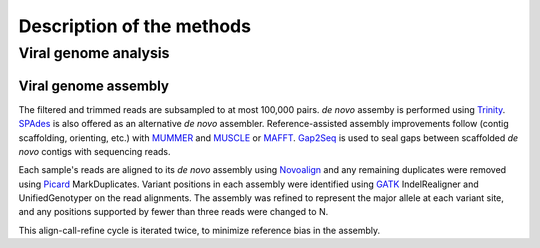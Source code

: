 Description of the methods
==========================

Viral genome analysis
---------------------

Viral genome assembly
~~~~~~~~~~~~~~~~~~~~~

The filtered and trimmed reads are subsampled to at most 100,000 pairs.
*de novo* assemby is performed using Trinity_. SPAdes_ is also offered as
an alternative *de novo* assembler.
Reference-assisted assembly improvements follow (contig scaffolding, orienting, etc.)
with MUMMER_ and MUSCLE_ or MAFFT_. Gap2Seq_ is used to seal gaps between scaffolded *de novo* contigs with sequencing reads.

Each sample's reads are aligned to its *de novo* assembly using Novoalign_
and any remaining duplicates were removed using Picard_ MarkDuplicates.
Variant positions in each assembly were identified using GATK_ IndelRealigner and
UnifiedGenotyper on the read alignments. The assembly was refined to represent the
major allele at each variant site, and any positions supported by fewer than three
reads were changed to N.

This align-call-refine cycle is iterated twice, to minimize reference bias in the assembly.
 
.. _Trinity: http://trinityrnaseq.github.io/
.. _SPAdes: http://bioinf.spbau.ru/en/spades
.. _MUMMER: https://mummer4.github.io/
.. _MUSCLE: https://www.drive5.com/muscle/
.. _MAFFT: http://mafft.cbrc.jp/alignment/software/
.. _Gap2Seq: https://www.cs.helsinki.fi/u/lmsalmel/Gap2Seq/
.. _Novoalign: http://www.novocraft.com/products/novoalign/
.. _Picard: http://broadinstitute.github.io/picard
.. _GATK: https://www.broadinstitute.org/gatk/

